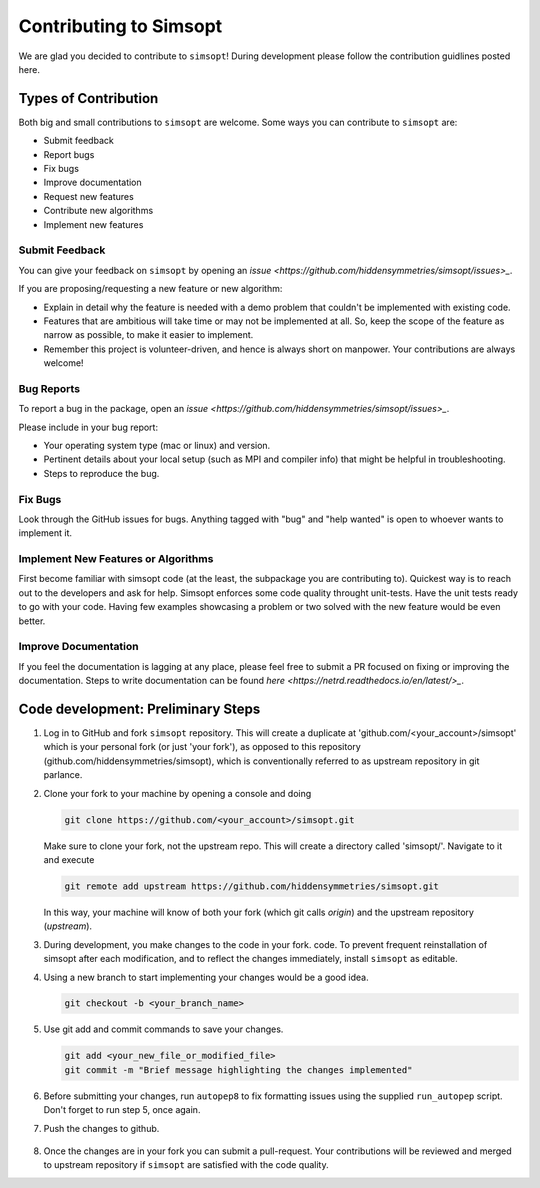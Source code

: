 Contributing to Simsopt
=======================

We are glad you decided to contribute to ``simsopt``! During development please
follow the contribution guidlines posted here. 


Types of Contribution
^^^^^^^^^^^^^^^^^^^^^

Both big and small contributions to ``simsopt`` are welcome. Some ways you can contribute to 
``simsopt`` are:

- Submit feedback
- Report bugs
- Fix bugs
- Improve documentation
- Request new features
- Contribute new algorithms
- Implement new features

Submit Feedback
---------------

You can give your feedback on ``simsopt``  by opening an `issue <https://github.com/hiddensymmetries/simsopt/issues>_`.

If you are proposing/requesting a new feature or new algorithm:

- Explain in detail why the feature is needed with a demo problem that couldn't be implemented with existing code.
- Features that are ambitious will take time or may not be implemented at all. So, keep the scope of the feature as narrow as possible, to make it easier to implement.
- Remember this project is volunteer-driven, and hence is always short on manpower. Your contributions
  are always welcome!


Bug Reports
-----------

To report a bug in the package, open an `issue <https://github.com/hiddensymmetries/simsopt/issues>_`.

Please include in your bug report:

* Your operating system type (mac or linux) and version.
* Pertinent details about your local setup (such as MPI and compiler info) that might be helpful in troubleshooting.
* Steps to reproduce the bug.

Fix Bugs
--------

Look through the GitHub issues for bugs. Anything tagged with "bug" and "help
wanted" is open to whoever wants to implement it.

Implement New Features or Algorithms
------------------------------------

First become familiar with simsopt code (at the least, the subpackage you are contributing to).
Quickest way is to reach out to the developers and ask for help. Simsopt enforces some code quality
throught unit-tests. Have the unit tests ready to go with your code. Having few examples showcasing
a problem or two solved with the new feature would be even better.

Improve Documentation
---------------------

If you feel the documentation is lagging at any place, please feel
free to submit a PR focused on fixing or improving the 
documentation. Steps to write documentation can be found `here <https://netrd.readthedocs.io/en/latest/>_`.


Code development: Preliminary Steps
^^^^^^^^^^^^^^^^^^^^^^^^^^^^^^^^^^^


1. Log in to GitHub and fork ``simsopt`` repository. 
   This will create a duplicate at 'github.com/<your_account>/simsopt' 
   which is your personal fork (or just 'your fork'), as opposed to this repository
   (github.com/hiddensymmetries/simsopt), which is conventionally referred to as upstream repository in git parlance.

2. Clone your fork to your machine by opening a console and doing

   .. code-block::

        git clone https://github.com/<your_account>/simsopt.git

   Make sure to clone your fork, not the upstream repo. This will create a
   directory called 'simsopt/'. Navigate to it and execute

   .. code-block::

        git remote add upstream https://github.com/hiddensymmetries/simsopt.git

   In this way, your machine will know of both your fork (which git calls
   `origin`) and the upstream repository (`upstream`).

3. During development, you make changes to the code in your fork.
   code. To prevent frequent reinstallation of simsopt after each modification, 
   and to reflect the changes immediately, install ``simsopt`` as editable.

   .. code-bloc::
	
        pip install -e .

4. Using a new branch to start implementing your changes would be a good idea.

   .. code-block::

        git checkout -b <your_branch_name>

5. Use git add and commit commands to save your changes.
    
   .. code-block::

        git add <your_new_file_or_modified_file>
        git commit -m "Brief message highlighting the changes implemented"

6. Before submitting your changes, run ``autopep8`` to fix formatting issues using the supplied ``run_autopep`` script.
   Don't forget to run step 5, once again.

7. Push the changes to github. 

    .. code block::
        git push

8. Once the changes are in your fork you can submit a pull-request.
   Your contributions will be reviewed and merged to upstream repository if ``simsopt`` are 
   satisfied with the code quality.
